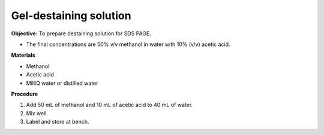 .. _gel-destaining:

Gel-destaining solution
=======================

**Objective:** To prepare destaining solution for SDS PAGE. 

* The final concentrations are 50% v/v methanol in water with 10% (v/v) acetic acid.

**Materials**

* Methanol
* Acetic acid
* MilliQ water or distilled water 

**Procedure**

#. Add 50 mL of methanol and 10 mL of acetic acid to 40 mL of water. 
#. Mix well. 
#. Label and store at bench. 